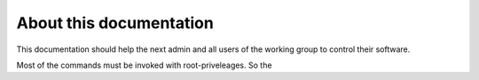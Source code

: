 ************************
About this documentation
************************

This documentation should help the next admin and all users of the working group to control their software.

Most of the commands must be invoked with root-priveleages. So the 